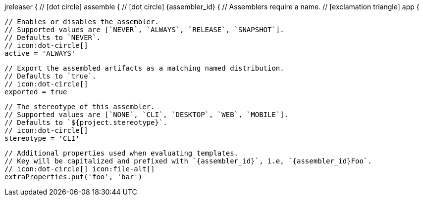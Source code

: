 jreleaser {
  // icon:dot-circle[]
  assemble {
    // icon:dot-circle[]
    {assembler_id} {
      // Assemblers require a name.
      // icon:exclamation-triangle[]
      app {

        // Enables or disables the assembler.
        // Supported values are [`NEVER`, `ALWAYS`, `RELEASE`, `SNAPSHOT`].
        // Defaults to `NEVER`.
        // icon:dot-circle[]
        active = 'ALWAYS'

        // Export the assembled artifacts as a matching named distribution.
        // Defaults to `true`.
        // icon:dot-circle[]
        exported = true

        // The stereotype of this assembler.
        // Supported values are [`NONE`, `CLI`, `DESKTOP`, `WEB`, `MOBILE`].
        // Defaults to `${project.stereotype}`.
        // icon:dot-circle[]
        stereotype = 'CLI'

        // Additional properties used when evaluating templates.
        // Key will be capitalized and prefixed with `{assembler_id}`, i.e, `{assembler_id}Foo`.
        // icon:dot-circle[] icon:file-alt[]
        extraProperties.put('foo', 'bar')
ifdef::platform[]

        // icon:dot-circle[]
        platform {

          // Key value pairs.
          // Keys match a full platform or an os.name, os.arch.
          // Same rules apply as in xref:platform.adoc[].
          // icon:dot-circle[]
          replacements = [
            'osx-x86_64': 'mac',
            aarch_64: 'aarch64',
            x86_64: 'amd64',
            linux_musl: 'alpine'
          ]
        }
endif::platform[]